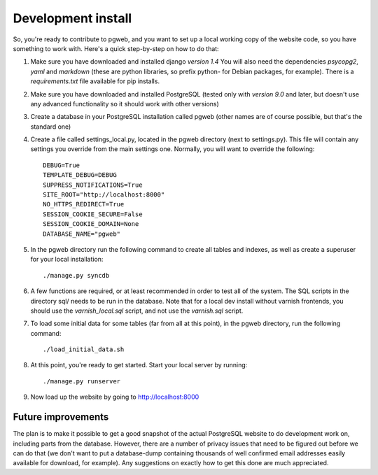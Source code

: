 Development install
===================

So, you're ready to contribute to pgweb, and you want to set up a
local working copy of the website code, so you have something to work
with. Here's a quick step-by-step on how to do that:

#. Make sure you have downloaded and installed django *version 1.4*
   You will also need the dependencies *psycopg2*, *yaml*
   and *markdown* (these are python libraries, so prefix python- for Debian
   packages, for example). There is a `requirements.txt` file available
   for pip installs.

#. Make sure you have downloaded and installed PostgreSQL (tested only
   with *version 9.0* and later, but doesn't use any advanced
   functionality so it should work with other versions)

#. Create a database in your PostgreSQL installation called pgweb
   (other names are of course possible, but that's the standard one)

#. Create a file called settings_local.py, located in the pgweb
   directory (next to settings.py). This file will contain any settings
   you override from the main settings one. Normally, you will want to
   override the following::

	DEBUG=True
	TEMPLATE_DEBUG=DEBUG
	SUPPRESS_NOTIFICATIONS=True
	SITE_ROOT="http://localhost:8000"
	NO_HTTPS_REDIRECT=True
	SESSION_COOKIE_SECURE=False
	SESSION_COOKIE_DOMAIN=None
        DATABASE_NAME="pgweb"
#. In the pgweb directory run the following command to create all
   tables and indexes, as well as create a superuser for your local
   installation::

   ./manage.py syncdb

#. A few functions are required, or at least recommended in order to
   test all of the system. The SQL scripts in the directory sql/ needs
   to be run in the database. Note that for a local dev install
   without varnish frontends, you should use the *varnish_local.sql*
   script, and not use the *varnish.sql* script.

#. To load some initial data for some tables (far from all at this
   point), in the pgweb directory, run the following command::

   ./load_initial_data.sh
#. At this point, you're ready to get started. Start your local server
   by running::

   ./manage.py runserver
#. Now load up the website by going to http://localhost:8000

Future improvements
-------------------
The plan is to make it possible to get a good snapshot of the actual
PostgreSQL website to do development work on, including parts from the
database. However, there are a number of privacy issues that need to
be figured out before we can do that (we don't want to put a
database-dump containing thousands of well confirmed email addresses
easily available for download, for example). Any suggestions on
exactly how to get this done are much appreciated.
